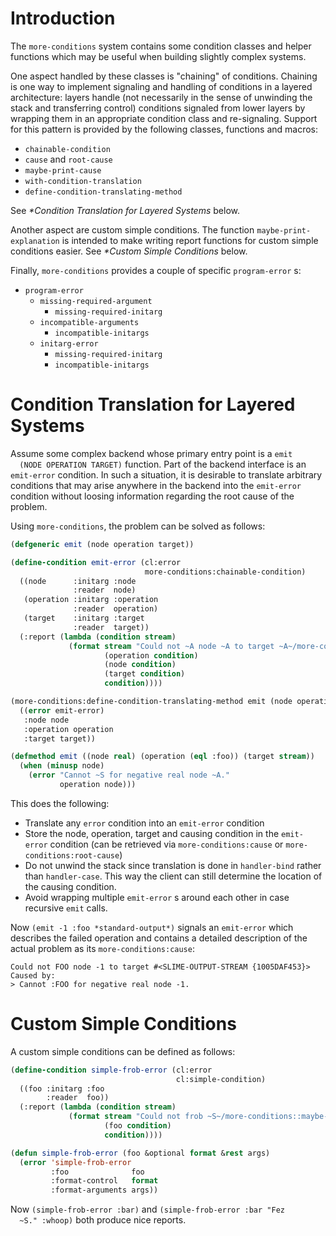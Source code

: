 * Introduction
  The =more-conditions= system contains some condition classes and
  helper functions which may be useful when building slightly complex
  systems.

  One aspect handled by these classes is "chaining" of
  conditions. Chaining is one way to implement signaling and handling
  of conditions in a layered architecture: layers handle (not
  necessarily in the sense of unwinding the stack and transferring
  control) conditions signaled from lower layers by wrapping them in
  an appropriate condition class and re-signaling. Support for this
  pattern is provided by the following classes, functions and macros:
  + =chainable-condition=
  + =cause= and =root-cause=
  + =maybe-print-cause=
  + =with-condition-translation=
  + =define-condition-translating-method=
  See [[*Condition Translation for Layered Systems]] below.

  Another aspect are custom simple conditions. The function
  =maybe-print-explanation= is intended to make writing report
  functions for custom simple conditions easier.
  See [[*Custom Simple Conditions]] below.

  Finally, =more-conditions= provides a couple of specific
  =program-error= s:
  + =program-error=
    + =missing-required-argument=
      + =missing-required-initarg=
    + =incompatible-arguments=
      + =incompatible-initargs=
    + =initarg-error=
      + =missing-required-initarg=
      + =incompatible-initargs=

* Condition Translation for Layered Systems
  Assume some complex backend whose primary entry point is a =emit
  (NODE OPERATION TARGET)= function. Part of the backend interface is
  an =emit-error= condition. In such a situation, it is desirable to
  translate arbitrary conditions that may arise anywhere in the
  backend into the =emit-error= condition without loosing information
  regarding the root cause of the problem.

  Using =more-conditions=, the problem can be solved as follows:
  #+BEGIN_SRC lisp
    (defgeneric emit (node operation target))

    (define-condition emit-error (cl:error
                                  more-conditions:chainable-condition)
      ((node      :initarg :node
                  :reader  node)
       (operation :initarg :operation
                  :reader  operation)
       (target    :initarg :target
                  :reader  target))
      (:report (lambda (condition stream)
                 (format stream "Could not ~A node ~A to target ~A~/more-conditions::maybe-print-cause/"
                         (operation condition)
                         (node condition)
                         (target condition)
                         condition))))

    (more-conditions:define-condition-translating-method emit (node operation target)
      ((error emit-error)
       :node node
       :operation operation
       :target target))

    (defmethod emit ((node real) (operation (eql :foo)) (target stream))
      (when (minusp node)
        (error "Cannot ~S for negative real node ~A."
               operation node)))

  #+END_SRC
  This does the following:
  + Translate any =error= condition into an =emit-error= condition
  + Store the node, operation, target and causing condition in the
    =emit-error= condition (can be retrieved via
    =more-conditions:cause= or =more-conditions:root-cause=)
  + Do not unwind the stack since translation is done in
    =handler-bind= rather than =handler-case=. This way the client can
    still determine the location of the causing condition.
  + Avoid wrapping multiple =emit-error= s around each other in case
    recursive =emit= calls.

  Now =(emit -1 :foo *standard-output*)= signals an =emit-error= which
  describes the failed operation and contains a detailed description
  of the actual problem as its =more-conditions:cause=:
  #+BEGIN_EXAMPLE
  Could not FOO node -1 to target #<SLIME-OUTPUT-STREAM {1005DAF453}> Caused by:
  > Cannot :FOO for negative real node -1.
  #+END_EXAMPLE
* Custom Simple Conditions
  A custom simple conditions can be defined as follows:
  #+BEGIN_SRC lisp
    (define-condition simple-frob-error (cl:error
                                         cl:simple-condition)
      ((foo :initarg :foo
            :reader  foo))
      (:report (lambda (condition stream)
                 (format stream "Could not frob ~S~/more-conditions::maybe-print-explanation/"
                         (foo condition)
                         condition))))

    (defun simple-frob-error (foo &optional format &rest args)
      (error 'simple-frob-error
             :foo              foo
             :format-control   format
             :format-arguments args))
  #+END_SRC
  Now =(simple-frob-error :bar)= and =(simple-frob-error :bar "Fez
  ~S." :whoop)= both produce nice reports.

* settings							   :noexport:

# Local Variables:
# mode: org
# End:
